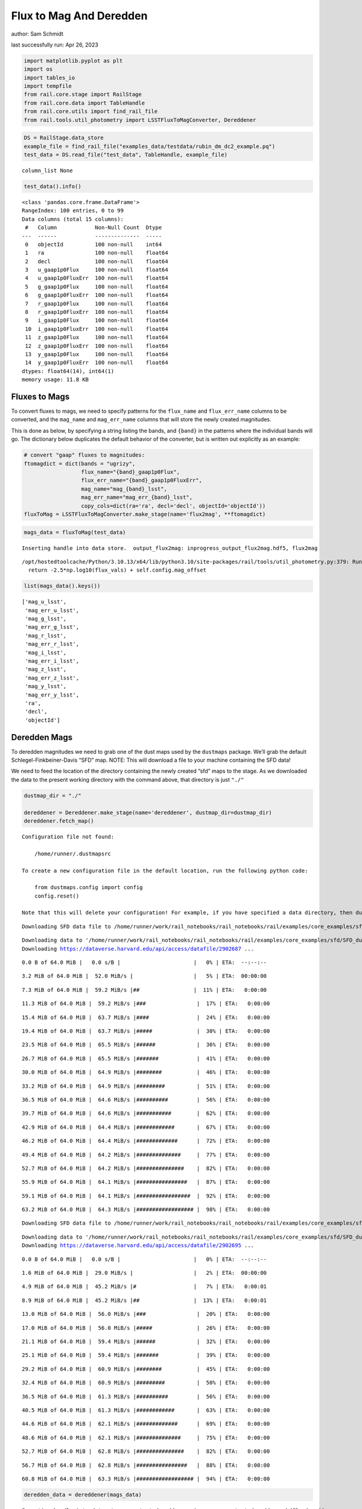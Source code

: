 Flux to Mag And Deredden
========================

author: Sam Schmidt

last successfully run: Apr 26, 2023

.. code:: ipython3

    import matplotlib.pyplot as plt
    import os
    import tables_io
    import tempfile
    from rail.core.stage import RailStage
    from rail.core.data import TableHandle
    from rail.core.utils import find_rail_file
    from rail.tools.util_photometry import LSSTFluxToMagConverter, Dereddener

.. code:: ipython3

    DS = RailStage.data_store
    example_file = find_rail_file("examples_data/testdata/rubin_dm_dc2_example.pq")
    test_data = DS.read_file("test_data", TableHandle, example_file)


.. parsed-literal::

    column_list None


.. code:: ipython3

    test_data().info()


.. parsed-literal::

    <class 'pandas.core.frame.DataFrame'>
    RangeIndex: 100 entries, 0 to 99
    Data columns (total 15 columns):
     #   Column            Non-Null Count  Dtype  
    ---  ------            --------------  -----  
     0   objectId          100 non-null    int64  
     1   ra                100 non-null    float64
     2   decl              100 non-null    float64
     3   u_gaap1p0Flux     100 non-null    float64
     4   u_gaap1p0FluxErr  100 non-null    float64
     5   g_gaap1p0Flux     100 non-null    float64
     6   g_gaap1p0FluxErr  100 non-null    float64
     7   r_gaap1p0Flux     100 non-null    float64
     8   r_gaap1p0FluxErr  100 non-null    float64
     9   i_gaap1p0Flux     100 non-null    float64
     10  i_gaap1p0FluxErr  100 non-null    float64
     11  z_gaap1p0Flux     100 non-null    float64
     12  z_gaap1p0FluxErr  100 non-null    float64
     13  y_gaap1p0Flux     100 non-null    float64
     14  y_gaap1p0FluxErr  100 non-null    float64
    dtypes: float64(14), int64(1)
    memory usage: 11.8 KB


Fluxes to Mags
~~~~~~~~~~~~~~

To convert fluxes to mags, we need to specify patterns for the
``flux_name`` and ``flux_err_name`` columns to be converted, and the
``mag_name`` and ``mag_err_name`` columns that will store the newly
created magnitudes.

This is done as below, by specifying a string listing the bands, and
``{band}`` in the patterns where the individual bands will go. The
dictionary below duplicates the default behavior of the converter, but
is written out explicitly as an example:

.. code:: ipython3

    # convert "gaap" fluxes to magnitudes:
    ftomagdict = dict(bands = "ugrizy",
                      flux_name="{band}_gaap1p0Flux",
                      flux_err_name="{band}_gaap1p0FluxErr",
                      mag_name="mag_{band}_lsst",
                      mag_err_name="mag_err_{band}_lsst",
                      copy_cols=dict(ra='ra', decl='decl', objectId='objectId'))
    fluxToMag = LSSTFluxToMagConverter.make_stage(name='flux2mag', **ftomagdict)

.. code:: ipython3

    mags_data = fluxToMag(test_data)


.. parsed-literal::

    Inserting handle into data store.  output_flux2mag: inprogress_output_flux2mag.hdf5, flux2mag


.. parsed-literal::

    /opt/hostedtoolcache/Python/3.10.13/x64/lib/python3.10/site-packages/rail/tools/util_photometry.py:379: RuntimeWarning: invalid value encountered in log10
      return -2.5*np.log10(flux_vals) + self.config.mag_offset


.. code:: ipython3

    list(mags_data().keys())




.. parsed-literal::

    ['mag_u_lsst',
     'mag_err_u_lsst',
     'mag_g_lsst',
     'mag_err_g_lsst',
     'mag_r_lsst',
     'mag_err_r_lsst',
     'mag_i_lsst',
     'mag_err_i_lsst',
     'mag_z_lsst',
     'mag_err_z_lsst',
     'mag_y_lsst',
     'mag_err_y_lsst',
     'ra',
     'decl',
     'objectId']



Deredden Mags
~~~~~~~~~~~~~

To deredden magnitudes we need to grab one of the dust maps used by the
``dustmaps`` package. We’ll grab the default Schlegel-Finkbeiner-Davis
“SFD” map. NOTE: This will download a file to your machine containing
the SFD data!

We need to feed the location of the directory containing the newly
created “sfd” maps to the stage. As we downloaded the data to the
present working directory with the command above, that directory is just
``"./"``

.. code:: ipython3

    dustmap_dir = "./"
    
    dereddener = Dereddener.make_stage(name='dereddener', dustmap_dir=dustmap_dir)
    dereddener.fetch_map()


.. parsed-literal::

    Configuration file not found:
    
        /home/runner/.dustmapsrc
    
    To create a new configuration file in the default location, run the following python code:
    
        from dustmaps.config import config
        config.reset()
    
    Note that this will delete your configuration! For example, if you have specified a data directory, then dustmaps will forget about its location.


.. parsed-literal::

    Downloading SFD data file to /home/runner/work/rail_notebooks/rail_notebooks/rail/examples/core_examples/sfd/SFD_dust_4096_ngp.fits


.. parsed-literal::

    Downloading data to '/home/runner/work/rail_notebooks/rail_notebooks/rail/examples/core_examples/sfd/SFD_dust_4096_ngp.fits' ...
    Downloading https://dataverse.harvard.edu/api/access/datafile/2902687 ...


.. parsed-literal::

      0.0 B of 64.0 MiB |   0.0 s/B |                       |   0% | ETA:  --:--:--

.. parsed-literal::

      3.2 MiB of 64.0 MiB |  52.0 MiB/s |                   |   5% | ETA:  00:00:00

.. parsed-literal::

      7.3 MiB of 64.0 MiB |  59.2 MiB/s |##                 |  11% | ETA:   0:00:00

.. parsed-literal::

     11.3 MiB of 64.0 MiB |  59.2 MiB/s |###                |  17% | ETA:   0:00:00

.. parsed-literal::

     15.4 MiB of 64.0 MiB |  63.7 MiB/s |####               |  24% | ETA:   0:00:00

.. parsed-literal::

     19.4 MiB of 64.0 MiB |  63.7 MiB/s |#####              |  30% | ETA:   0:00:00

.. parsed-literal::

     23.5 MiB of 64.0 MiB |  65.5 MiB/s |######             |  36% | ETA:   0:00:00

.. parsed-literal::

     26.7 MiB of 64.0 MiB |  65.5 MiB/s |#######            |  41% | ETA:   0:00:00

.. parsed-literal::

     30.0 MiB of 64.0 MiB |  64.9 MiB/s |########           |  46% | ETA:   0:00:00

.. parsed-literal::

     33.2 MiB of 64.0 MiB |  64.9 MiB/s |#########          |  51% | ETA:   0:00:00

.. parsed-literal::

     36.5 MiB of 64.0 MiB |  64.6 MiB/s |##########         |  56% | ETA:   0:00:00

.. parsed-literal::

     39.7 MiB of 64.0 MiB |  64.6 MiB/s |###########        |  62% | ETA:   0:00:00

.. parsed-literal::

     42.9 MiB of 64.0 MiB |  64.4 MiB/s |############       |  67% | ETA:   0:00:00

.. parsed-literal::

     46.2 MiB of 64.0 MiB |  64.4 MiB/s |#############      |  72% | ETA:   0:00:00

.. parsed-literal::

     49.4 MiB of 64.0 MiB |  64.2 MiB/s |##############     |  77% | ETA:   0:00:00

.. parsed-literal::

     52.7 MiB of 64.0 MiB |  64.2 MiB/s |###############    |  82% | ETA:   0:00:00

.. parsed-literal::

     55.9 MiB of 64.0 MiB |  64.1 MiB/s |################   |  87% | ETA:   0:00:00

.. parsed-literal::

     59.1 MiB of 64.0 MiB |  64.1 MiB/s |#################  |  92% | ETA:   0:00:00

.. parsed-literal::

     63.2 MiB of 64.0 MiB |  64.3 MiB/s |################## |  98% | ETA:   0:00:00

.. parsed-literal::

    Downloading SFD data file to /home/runner/work/rail_notebooks/rail_notebooks/rail/examples/core_examples/sfd/SFD_dust_4096_sgp.fits


.. parsed-literal::

    Downloading data to '/home/runner/work/rail_notebooks/rail_notebooks/rail/examples/core_examples/sfd/SFD_dust_4096_sgp.fits' ...
    Downloading https://dataverse.harvard.edu/api/access/datafile/2902695 ...


.. parsed-literal::

      0.0 B of 64.0 MiB |   0.0 s/B |                       |   0% | ETA:  --:--:--

.. parsed-literal::

      1.6 MiB of 64.0 MiB |  29.0 MiB/s |                   |   2% | ETA:  00:00:00

.. parsed-literal::

      4.9 MiB of 64.0 MiB |  45.2 MiB/s |#                  |   7% | ETA:   0:00:01

.. parsed-literal::

      8.9 MiB of 64.0 MiB |  45.2 MiB/s |##                 |  13% | ETA:   0:00:01

.. parsed-literal::

     13.0 MiB of 64.0 MiB |  56.0 MiB/s |###                |  20% | ETA:   0:00:00

.. parsed-literal::

     17.0 MiB of 64.0 MiB |  56.0 MiB/s |#####              |  26% | ETA:   0:00:00

.. parsed-literal::

     21.1 MiB of 64.0 MiB |  59.4 MiB/s |######             |  32% | ETA:   0:00:00

.. parsed-literal::

     25.1 MiB of 64.0 MiB |  59.4 MiB/s |#######            |  39% | ETA:   0:00:00

.. parsed-literal::

     29.2 MiB of 64.0 MiB |  60.9 MiB/s |########           |  45% | ETA:   0:00:00

.. parsed-literal::

     32.4 MiB of 64.0 MiB |  60.9 MiB/s |#########          |  50% | ETA:   0:00:00

.. parsed-literal::

     36.5 MiB of 64.0 MiB |  61.3 MiB/s |##########         |  56% | ETA:   0:00:00

.. parsed-literal::

     40.5 MiB of 64.0 MiB |  61.3 MiB/s |############       |  63% | ETA:   0:00:00

.. parsed-literal::

     44.6 MiB of 64.0 MiB |  62.1 MiB/s |#############      |  69% | ETA:   0:00:00

.. parsed-literal::

     48.6 MiB of 64.0 MiB |  62.1 MiB/s |##############     |  75% | ETA:   0:00:00

.. parsed-literal::

     52.7 MiB of 64.0 MiB |  62.8 MiB/s |###############    |  82% | ETA:   0:00:00

.. parsed-literal::

     56.7 MiB of 64.0 MiB |  62.8 MiB/s |################   |  88% | ETA:   0:00:00

.. parsed-literal::

     60.8 MiB of 64.0 MiB |  63.3 MiB/s |################## |  94% | ETA:   0:00:00

.. code:: ipython3

    deredden_data = dereddener(mags_data)


.. parsed-literal::

    Inserting handle into data store.  output_dereddener: inprogress_output_dereddener.hdf5, dereddener


.. code:: ipython3

    deredden_data().keys()




.. parsed-literal::

    dict_keys(['mag_u_lsst', 'mag_g_lsst', 'mag_r_lsst', 'mag_i_lsst', 'mag_z_lsst', 'mag_y_lsst'])



We see that the deredden stage returns us a dictionary with the
dereddened magnitudes. Let’s plot the difference of the un-dereddened
magnitudes and the dereddened ones for u-band to see if they are,
indeed, slightly brighter:

.. code:: ipython3

    delta_u_mag = mags_data()['mag_u_lsst'] - deredden_data()['mag_u_lsst']
    plt.figure(figsize=(8,6))
    plt.scatter(mags_data()['mag_u_lsst'], delta_u_mag, s=15)
    plt.xlabel("orignal u-band mag", fontsize=12)
    plt.ylabel("u - deredden_u");



.. image:: ../../../docs/rendered/core_examples/FluxtoMag_and_Deredden_example_files/../../../docs/rendered/core_examples/FluxtoMag_and_Deredden_example_14_0.png


Clean up
~~~~~~~~

For cleanup, uncomment the line below to delete that SFD map directory
downloaded in this example:

.. code:: ipython3

    #! rm -rf sfd/
